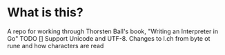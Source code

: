 * What is this?
A repo for working through Thorsten Ball's book, "Writing an Interpreter in Go"
TODO
[] Support Unicode and UTF-8. Changes to l.ch from byte ot rune and how characters are read